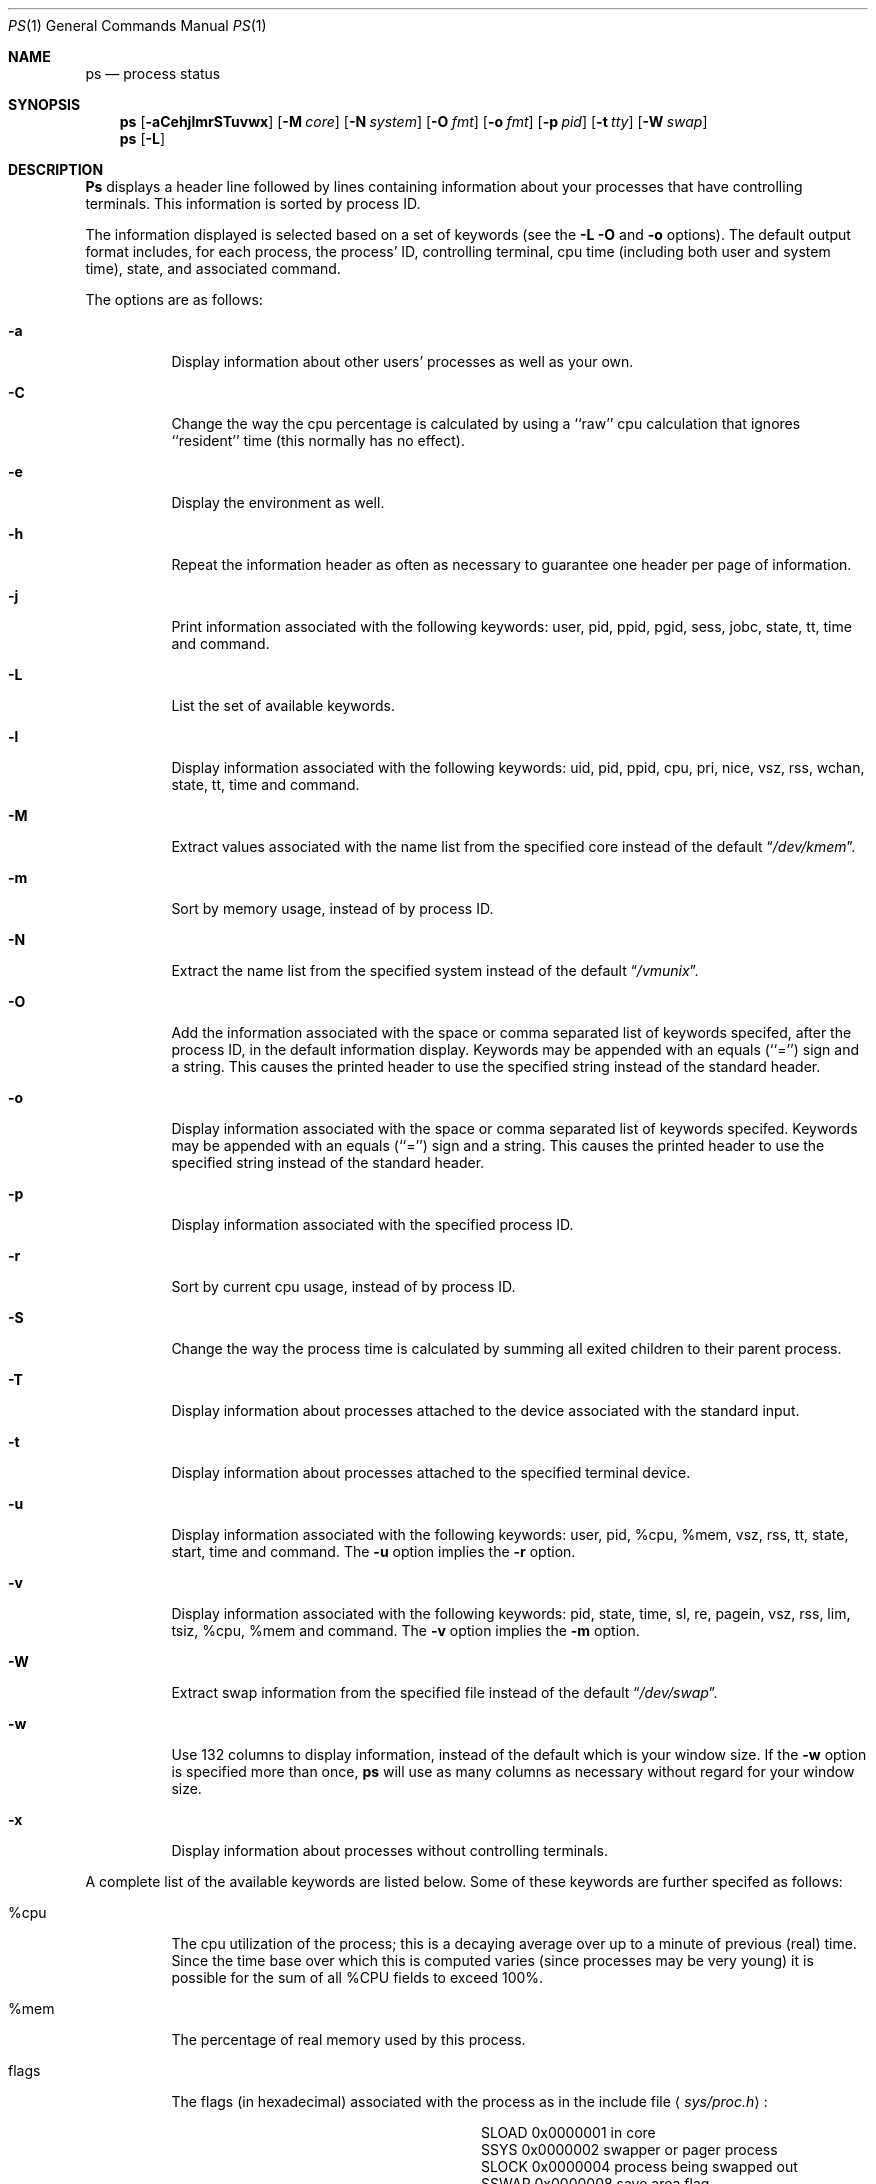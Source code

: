 .\" Copyright (c) 1980, 1990, 1991, 1993
.\"	The Regents of the University of California.  All rights reserved.
.\"
.\" %sccs.include.redist.roff%
.\"
.\"     @(#)ps.1	8.1 (Berkeley) 5/31/93
.\"
.Dd 
.Dt PS 1
.Os BSD 4
.Sh NAME
.Nm \&ps
.Nd process status
.Sh SYNOPSIS
.Nm \&ps
.Op Fl aCehjlmrSTuvwx
.Op Fl M Ar core
.Op Fl N Ar system
.Op Fl O Ar fmt
.Op Fl o Ar fmt
.Op Fl p Ar pid
.Op Fl t Ar tty
.Op Fl W Ar swap
.Nm ps
.Op Fl L
.Sh DESCRIPTION
.Nm \&Ps
displays a header line followed by lines containing information about your
processes that have controlling terminals.
This information is sorted by process
.Tn ID .
.Pp
The information displayed is selected based on a set of keywords (see the
.Fl L
.Fl O
and
.Fl o
options).
The default output format includes, for each process, the process'
.Tn ID ,
controlling terminal, cpu time (including both user and system time),
state, and associated command.
.Pp
The options are as follows:
.Bl -tag -width indent
.It Fl a
Display information about other users' processes as well as your own.
.It Fl C
Change the way the cpu percentage is calculated by using a ``raw''
cpu calculation that ignores ``resident'' time (this normally has
no effect).
.It Fl e
Display the environment as well.
.It Fl h
Repeat the information header as often as necessary to guarantee one
header per page of information.
.It Fl j
Print information associated with the following keywords:
user, pid, ppid, pgid, sess, jobc, state, tt, time and command.
.It Fl L
List the set of available keywords.
.It Fl l
Display information associated with the following keywords:
uid, pid, ppid, cpu, pri, nice, vsz, rss, wchan, state, tt, time
and command.
.It Fl M
Extract values associated with the name list from the specified core
instead of the default
.Dq Pa /dev/kmem .
.It Fl m
Sort by memory usage, instead of by process
.Tn ID .
.It Fl N
Extract the name list from the specified system instead of the default
.Dq Pa /vmunix .
.It Fl O
Add the information associated with the space or comma separated list
of keywords specifed, after the process
.Tn ID ,
in the default information
display.
Keywords may be appended with an equals (``='') sign and a string.
This causes the printed header to use the specified string instead of
the standard header.
.It Fl o
Display information associated with the space or comma separated list
of keywords specifed.
Keywords may be appended with an equals (``='') sign and a string.
This causes the printed header to use the specified string instead of
the standard header.
.It Fl p
Display information associated with the specified process
.Tn ID .
.It Fl r
Sort by current cpu usage, instead of by process
.Tn ID .
.It Fl S
Change the way the process time is calculated by summing all exited
children to their parent process.
.It Fl T
Display information about processes attached to the device associated
with the standard input.
.It Fl t
Display information about processes attached to the specified terminal
device.
.It Fl u
Display information associated with the following keywords:
user, pid, %cpu, %mem, vsz, rss, tt, state, start, time and command.
The
.Fl u
option implies the
.Fl r
option.
.It Fl v
Display information associated with the following keywords:
pid, state, time, sl, re, pagein, vsz, rss, lim, tsiz,
%cpu, %mem and command.
The
.Fl v
option implies the
.Fl m
option.
.It Fl W
Extract swap information from the specified file instead of the
default
.Dq Pa /dev/swap .
.It Fl w
Use 132 columns to display information, instead of the default which
is your window size.
If the
.Fl w
option is specified more than once,
.Nm \&ps
will use as many columns as necessary without regard for your window size.
.It Fl x
Display information about processes without controlling terminals.
.El
.Pp
A complete list of the available keywords are listed below.
Some of these keywords are further specifed as follows:
.Bl -tag -width indent
.It %cpu
The cpu utilization of the process; this is a decaying average over up to
a minute of previous (real) time.
Since the time base over which this is computed varies (since processes may
be very young) it is possible for the sum of all
.Tn \&%CPU
fields to exceed 100%.
.It %mem
The percentage of real memory used by this process.
.It flags
The flags (in hexadecimal) associated with the process as in
the include file
.Aq Pa sys/proc.h :
.Bl -column SNOCLDSTOP SNOCLDSTOP
.It Dv "SLOAD" Ta No "0x0000001	in core"
.It Dv "SSYS" Ta No "0x0000002	swapper or pager process"
.It Dv "SLOCK" Ta No "0x0000004	process being swapped out"
.It Dv "SSWAP" Ta No "0x0000008	save area flag"
.It Dv "STRC" Ta No "0x0000010	process is being traced"
.It Dv "SWTED" Ta No "0x0000020	another tracing flag"
.It Dv "SSINTR" Ta No "0x0000040	sleep is interruptible"
.It Dv "SKEEP" Ta No "0x0000100	another flag to prevent swap out"
.It Dv "SOMASK" Ta No "0x0000200	restore old mask after taking signal"
.It Dv "SWEXIT" Ta No "0x0000400	working on exiting"
.It Dv "SPHYSIO" Ta No "0x0000800	doing physical"
.Tn I/O
.It Dv "SVFORK" Ta No "0x0001000	process resulted from"
.Xr vfork 2
.It Dv "SVFDONE" Ta No "0x0002000	another"
.Xr vfork
flag
.It Dv "SNOVM" Ta No "0x0004000	no vm, parent in a"
.Xr vfork
.It Dv "SPAGV" Ta No "0x0008000	init data space on demand, from vnode"
.It Dv "SSEQL" Ta No "0x0010000	user warned of sequential vm behavior"
.It Dv "SUANOM" Ta No "0x0020000	user warned of random vm behavior"
.It Dv "STIMO" Ta No "0x0040000	timing out during sleep"
.It Dv "SNOCLDSTOP" Ta No "0x0080000	no"
.Dv SIGCHLD
when children stop
.It Dv "SCTTY" Ta No "0x0100000	has a controlling terminal"
.It Dv "SOWEUPC" Ta No "0x0200000	owe process an addupc() call at next ast"
.\" the routine addupc is not documented in the man pages
.It Dv "SSEL" Ta No "0x0400000	selecting; wakeup/waiting danger"
.It Dv "SEXEC" Ta No "0x0800000	process called"
.Xr exec 2
.It Dv "SHPUX" Ta No "0x1000000	\\*(tNHP-UX\\*(sP process
.Pq Dv HPUXCOMPAT
.It Dv "SULOCK" Ta No "0x2000000	locked in core after swap error"
.It Dv "SPTECHG" Ta No "0x4000000	pte's for process have changed"
.El
.It lim
The soft limit on memory used, specified via a call to
.Xr setrlimit 2 .
.It lstart
The exact time the command started, using the ``%C'' format described in
.Xr strftime 3 .
.It nice
The process scheduling increment (see
.Xr setpriority 2 ) .
.It rss
the real memory (resident set) size of the process (in 1024 byte units).
.It start
The time the command started.
If the command started less than 24 hours ago, the start time is
displayed using the ``%l:ps.1p'' format described in
.Xr strftime 3 .
If the command started less than 7 days ago, the start time is
displayed using the ``%a6.15p'' format.
Otherwise, the start time is displayed using the ``%e%b%y'' format.
.It state
The state is given by a sequence of letters, for example,
.Dq Tn RWNA .
The first letter indicates the run state of the process:
.Pp
.Bl -tag -width indent -compact
.It D
Marks a process in disk (or other short term, uninterruptable) wait.
.It I
Marks a process that is idle (sleeping for longer than about 20 seconds).
.It R
Marks a runnable process.
.It S
Marks a process that is sleeping for less than about 20 seconds.
.It T
Marks a stopped process.
.It Z
Marks a dead process (a ``zombie'').
.El
.Pp
Additional characters after these, if any, indicate additional state
information:
.Pp
.Bl -tag -width indent -compact
.It +
The process is in the foreground process group of its control terminal.
.It <
The process has raised
.Tn CPU
scheduling priority.
.It >
The process has specified a soft limit on memory requirements and is
currently exceeding that limit; such a process is (necessarily) not
swapped.
.It A
the process has asked for random page replacement
.Pf ( Dv VA_ANOM ,
from
.Xr vadvise 2 ,
for example,
.Xr lisp 1
in a garbage collect).
.It E
The process is trying to exit.
.It L
The process has pages locked in core (for example, for raw
.Tn I/O ) .
.It N
The process has reduced
.Tn CPU
scheduling priority (see
.Xr setpriority 2 ) .
.It S
The process has asked for
.Tn FIFO
page replacement
.Pf ( Dv VA_SEQL ,
from
.Xr vadvise 2 ,
for example, a large image processing program using virtual memory to
sequentially address voluminous data).
.It s
The process is a session leader.
.It V
The process is suspended during a
.Xr vfork .
.It W
The process is swapped out.
.It X
The process is being traced or debugged.
.El
.It tt
An abbreviation for the pathname of the controlling terminal, if any.
The abbreviation consists of the two letters following
.Dq Pa /dev/tty ,
or, for the console, ``co''.
This is followed by a ``-'' if the process can no longer reach that
controlling terminal (i.e., it has been revoked).
.It wchan
The event (an address in the system) on which a process waits.
When printed numerically, the initial part of the address is
trimmed off and the result is printed in hex, for example, 0x80324000 prints
as 324000.
.El
.Pp
When printing using the command keyword, a process that has exited and
has a parent that has not yet waited for the process (in other words, a zombie)
is listed as ``<defunct>'', and a process which is blocked while trying
to exit is listed as ``<exiting>''.
.Nm \&Ps
makes an educated guess as to the file name and arguments given when the
process was created by examining memory or the swap area.
The method is inherently somewhat unreliable and in any event a process
is entitled to destroy this information, so the names cannot be depended
on too much.
The ucomm (accounting) keyword can, however, be depended on.
.Sh KEYWORDS
The following is a complete list of the available keywords and their
meanings.
Several of them have aliases (keywords which are synonyms).
.Pp
.Bl -tag -width sigignore -compact
.It %cpu
percentage cpu usage (alias pcpu)
.It %mem
percentage memory usage (alias pmem)
.It acflag
accounting flag (alias acflg)
.It command
command and arguments
.It cpu
short-term cpu usage factor (for scheduling)
.It flags
the process flags, in hexadecimal (alias f)
.It inblk
total blocks read (alias inblock)
.It jobc
job control count
.It ktrace
tracing flags
.It ktracep
tracing vnode
.It lim
memoryuse limit
.It logname
login name of user who started the process
.It lstart
time started
.It majflt
total page faults
.It minflt
total page reclaims
.It msgrcv
total messages received (reads from pipes/sockets)
.It msgsnd
total messages sent (writes on pipes/sockets)
.It nice
nice value (alias ni)
.It nivcsw
total involuntary context switches
.It nsigs
total signals taken (alias nsignals)
.It nswap
total swaps in/out
.It nvcsw
total voluntary context switches
.It nwchan
wait channel (as an address)
.It oublk
total blocks written (alias oublock)
.It p_ru
resource usage (valid only for zombie)
.It paddr
swap address
.It pagein
pageins (same as majflt)
.It pgid
process group number
.It pid
process
.Tn ID
.It poip
pageouts in progress
.It ppid
parent process
.Tn ID
.It pri
scheduling priority
.It re
core residency time (in seconds; 127 = infinity)
.It rgid
real group
.Tn ID
.It rlink
reverse link on run queue, or 0
.It rss
resident set size
.It rsz
resident set size + (text size / text use count) (alias rssize)
.It ruid
real user
.Tn ID
.It ruser
user name (from ruid)
.It sess
session pointer
.It sig
pending signals (alias pending)
.It sigcatch
caught signals (alias caught)
.It sigignore
ignored signals (alias ignored)
.It sigmask
blocked signals (alias blocked)
.It sl
sleep time (in seconds; 127 = infinity)
.It start
time started
.It state
symbolic process state (alias stat)
.It svgid
saved gid from a setgid executable
.It svuid
saved uid from a setuid executable
.It tdev
control terminal device number
.It time
accumulated cpu time, user + system (alias cputime)
.It tpgid
control terminal process group
.Tn ID
.\".It trss
.\"text resident set size (in Kbytes)
.It tsess
control terminal session pointer
.It tsiz
text size (in Kbytes)
.It tt
control terminal name (two letter abbreviation)
.It tty
full name of control terminal
.It uprocp
process pointer
.It ucomm
name to be used for accounting
.It uid
effective user
.Tn ID
.It upr
scheduling priority on return from system call (alias usrpri)
.It user
user name (from uid)
.It vsz
virtual size in Kbytes (alias vsize)
.It wchan
wait channel (as a symbolic name)
.It xstat
exit or stop status (valid only for stopped or zombie process)
.El
.Sh FILES
.Bl -tag -width /var/run/kvm_vmunix.db -compact
.It Pa /dev
special files and device names
.It Pa /dev/drum
default swap device
.It Pa /dev/kmem
default kernel memory
.It Pa /var/run/dev.db
/dev name database
.It Pa /var/run/kvm_vmunix.db
system namelist database
.It Pa /vmunix
default system namelist
.El
.Sh SEE ALSO
.Xr kill 1 ,
.Xr w 1 ,
.Xr kvm 3 ,
.Xr strftime 3 ,
.Xr pstat 8
.Sh BUGS
Since
.Nm \&ps
cannot run faster than the system and is run as any other scheduled
process, the information it displays can never be exact.
